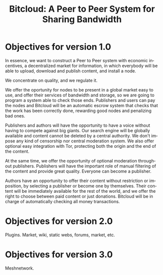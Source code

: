 #+STARTUP: align fold hidestars
#+OPTIONS: H:7 num:t toc:t \n:nil stat:nil timestamp:nil html-postamble:nil inline-images:t
#+LANGUAGE: en
#+TITLE: Bitcloud: A Peer to Peer System for Sharing Bandwidth


* Objectives for version 1.0

In essence, we want to construct a Peer to Peer system with economic
incentives, a decentralized market for information, in which everybody will be
able to upload, download and publish content, and install a node.

We concentrate on quality, and we regulate it.

We offer the oportunity for nodes to be present in a global market easy to
use, and offer their services of bandwidth and storage, so we are going to
program a system able to check those ends. Publishers and users can pay the
nodes and Bitcloud will be an automatic escrow system that checks that the
work has been correctly done, rewarding good nodes and penalizing bad ones.

Publishers and authors will have the opportunity to have a voice without
having to compete against big giants. Our search engine will be globally
available and content cannot be deleted by a central authority. We don't
impose any kind of censorship nor central moderation system. We also offer
optional easy integration with Tor, protecting both the origin and the end of
the content.

At the same time, we offer the opportunity of optional moderation throughout
publishers. Publishers will have the important role of manual filtering of the
content and provide great quality. Everyone can become a publisher.

Authors have an opportunity to offer their content without restriction or
imposition, by selecting a publisher or become one by themselves. Their content
will be immediately available for the rest of the world, and we offer the right
to choose between paid content or just donations. Bitcloud will be in charge
of automatically checking all money transactions.


* Objectives for version 2.0

Plugins. Market, wiki, static webs, forums, market, etc.

* Objectives for version 3.0

Meshnetwork.
